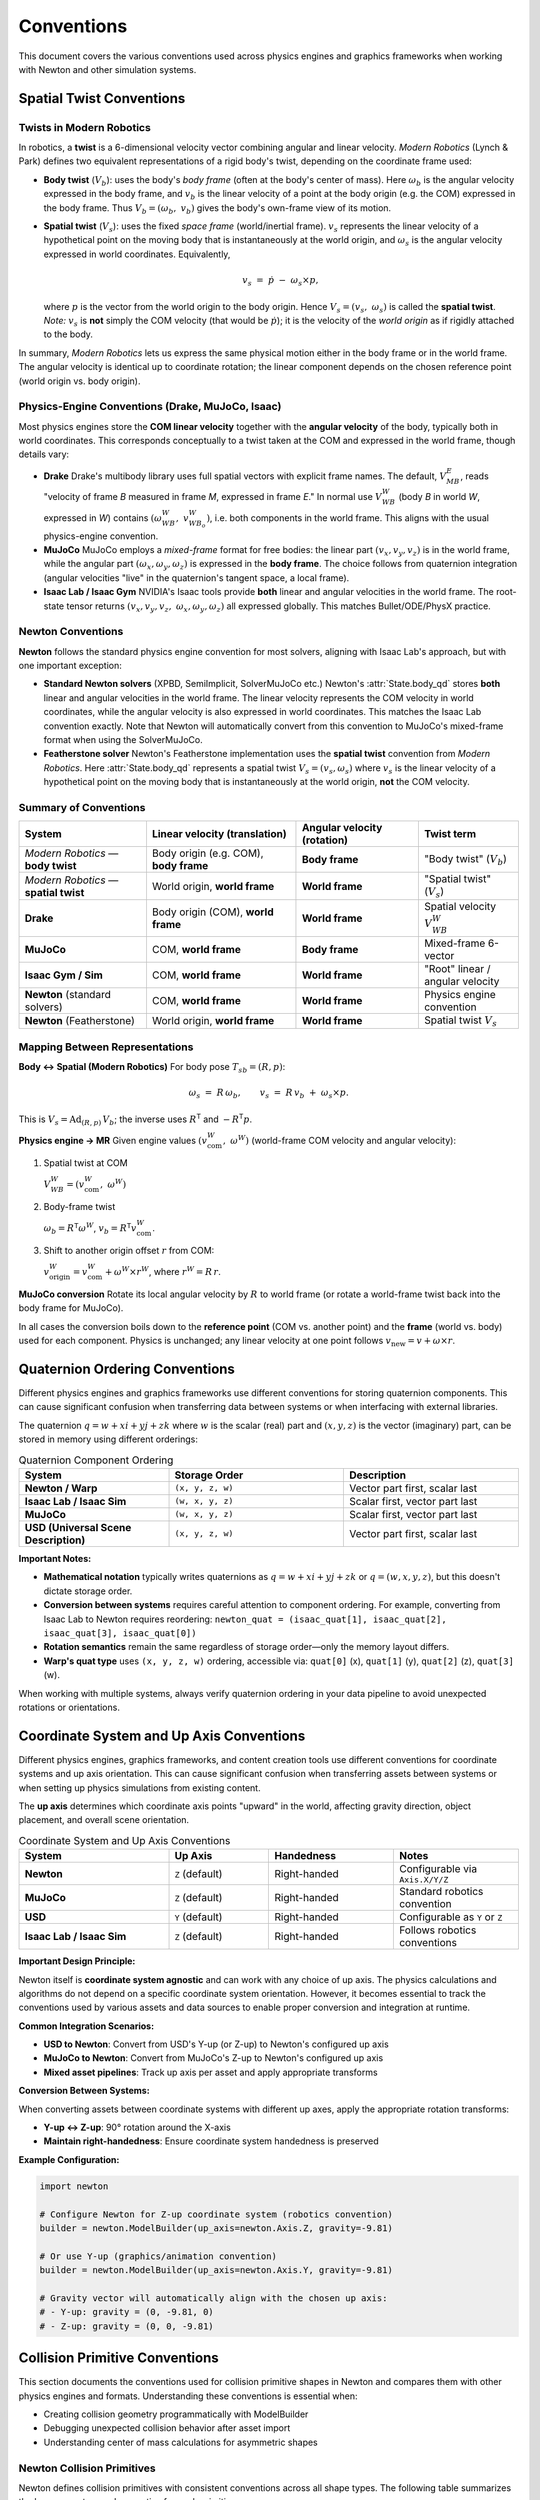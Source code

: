 
Conventions
===========

This document covers the various conventions used across physics engines and graphics frameworks when working with Newton and other simulation systems.

Spatial Twist Conventions
--------------------------

Twists in Modern Robotics
~~~~~~~~~~~~~~~~~~~~~~~~~~

In robotics, a **twist** is a 6-dimensional velocity vector combining angular
and linear velocity. *Modern Robotics* (Lynch & Park) defines two equivalent
representations of a rigid body's twist, depending on the coordinate frame
used:

* **Body twist** (:math:`V_b`):
  uses the body's *body frame* (often at the body's center of mass).
  Here :math:`\omega_b` is the angular velocity expressed in the body frame,
  and :math:`v_b` is the linear velocity of a point at the body origin
  (e.g. the COM) expressed in the body frame.  
  Thus :math:`V_b = (\omega_b,\;v_b)` gives the body's own-frame view of its
  motion.

* **Spatial twist** (:math:`V_s`):
  uses the fixed *space frame* (world/inertial frame).
  :math:`v_s` represents the linear velocity of a hypothetical point on the
  moving body that is instantaneously at the world origin, and
  :math:`\omega_s` is the angular velocity expressed in world coordinates.  Equivalently,

  .. math::

     v_s \;=\; \dot p \;-\; \omega_s \times p,

  where :math:`p` is the vector from the world origin to the body origin.
  Hence :math:`V_s = (v_s,\;\omega_s)` is called the **spatial twist**.
  *Note:* :math:`v_s` is **not** simply the COM velocity
  (that would be :math:`\dot p`); it is the velocity of the *world origin* as
  if rigidly attached to the body.

In summary, *Modern Robotics* lets us express the same physical motion either
in the body frame or in the world frame.  The angular velocity is identical
up to coordinate rotation; the linear component depends on the chosen
reference point (world origin vs. body origin).

Physics-Engine Conventions (Drake, MuJoCo, Isaac)
~~~~~~~~~~~~~~~~~~~~~~~~~~~~~~~~~~~~~~~~~~~~~~~~~~

Most physics engines store the **COM linear velocity** together with the
**angular velocity** of the body, typically both in world coordinates.  This
corresponds conceptually to a twist taken at the COM and expressed in the
world frame, though details vary:

* **Drake**  
  Drake's multibody library uses full spatial vectors with explicit frame
  names.  The default, :math:`V_{MB}^{E}`, reads "velocity of frame *B*
  measured in frame *M*, expressed in frame *E*."  In normal use
  :math:`V_{WB}^{W}` (body *B* in world *W*, expressed in *W*) contains
  :math:`(\omega_{WB}^{W},\;v_{WB_o}^{W})`, i.e. both components in the world
  frame.  This aligns with the usual physics-engine convention.

* **MuJoCo**  
  MuJoCo employs a *mixed-frame* format for free bodies:  
  the linear part :math:`(v_x,v_y,v_z)` is in the world frame, while the
  angular part :math:`(\omega_x,\omega_y,\omega_z)` is expressed in the **body
  frame**.  The choice follows from quaternion integration (angular velocities
  "live" in the quaternion's tangent space, a local frame).

* **Isaac Lab / Isaac Gym**  
  NVIDIA's Isaac tools provide **both** linear and angular velocities in the
  world frame.  The root-state tensor returns
  :math:`(v_x,v_y,v_z,\;\omega_x,\omega_y,\omega_z)` all expressed globally.
  This matches Bullet/ODE/PhysX practice.

.. _Twist conventions:

Newton Conventions
~~~~~~~~~~~~~~~~~~

**Newton** follows the standard physics engine convention for most solvers, 
aligning with Isaac Lab's approach, but with one important exception:

* **Standard Newton solvers** (XPBD, SemiImplicit, SolverMuJoCo etc.)  
  Newton's :attr:`State.body_qd` stores **both** linear and angular velocities 
  in the world frame. The linear velocity represents the COM velocity in world 
  coordinates, while the angular velocity is also expressed in world coordinates.
  This matches the Isaac Lab convention exactly. Note that Newton will automatically
  convert from this convention to MuJoCo's mixed-frame format when using the SolverMuJoCo.

* **Featherstone solver**  
  Newton's Featherstone implementation uses the **spatial twist** convention 
  from *Modern Robotics*. Here :attr:`State.body_qd` represents a spatial 
  twist :math:`V_s = (v_s, \omega_s)` where :math:`v_s` is the linear 
  velocity of a hypothetical point on the moving body that is instantaneously 
  at the world origin, **not** the COM velocity.

Summary of Conventions
~~~~~~~~~~~~~~~~~~~~~~

.. list-table::
   :header-rows: 1
   :widths: 28 33 27 22

   * - **System**
     - **Linear velocity** (translation)
     - **Angular velocity** (rotation)
     - **Twist term**
   * - *Modern Robotics* — **body twist**
     - Body origin (e.g. COM), **body frame**
     - **Body frame**
     - "Body twist" (:math:`V_b`)
   * - *Modern Robotics* — **spatial twist**
     - World origin, **world frame**
     - **World frame**
     - "Spatial twist" (:math:`V_s`)
   * - **Drake**
     - Body origin (COM), **world frame**
     - **World frame**
     - Spatial velocity :math:`V_{WB}^{W}`
   * - **MuJoCo**
     - COM, **world frame**
     - **Body frame**
     - Mixed-frame 6-vector
   * - **Isaac Gym / Sim**
     - COM, **world frame**
     - **World frame**
     - "Root" linear / angular velocity
   * - **Newton** (standard solvers)
     - COM, **world frame**
     - **World frame**
     - Physics engine convention
   * - **Newton** (Featherstone)
     - World origin, **world frame**
     - **World frame**
     - Spatial twist :math:`V_s`

Mapping Between Representations
~~~~~~~~~~~~~~~~~~~~~~~~~~~~~~~

**Body ↔ Spatial (Modern Robotics)**  
For body pose :math:`T_{sb}=(R,p)`:

.. math::

   \omega_s \;=\; R\,\omega_b,
   \qquad
   v_s \;=\; R\,v_b \;+\; \omega_s \times p.

This is :math:`V_s = \mathrm{Ad}_{(R,p)}\,V_b`;
the inverse uses :math:`R^{\mathsf T}` and :math:`-R^{\mathsf T}p`.

**Physics engine → MR**  
Given engine values :math:`(v_{\text{com}}^{W},\;\omega^{W})`
(world-frame COM velocity and angular velocity):

1. Spatial twist at COM  

   :math:`V_{WB}^{W} = (v_{\text{com}}^{W},\;\omega^{W})`

2. Body-frame twist  

   :math:`\omega_b = R^{\mathsf T}\omega^{W}`,
   :math:`v_b = R^{\mathsf T}v_{\text{com}}^{W}`.

3. Shift to another origin offset :math:`r` from COM:  

   :math:`v_{\text{origin}}^{W} = v_{\text{com}}^{W} + \omega^{W}\times r^{W}`,
   where :math:`r^{W}=R\,r`.

**MuJoCo conversion**  
Rotate its local angular velocity by :math:`R` to world frame
(or rotate a world-frame twist back into the body frame for MuJoCo).

In all cases the conversion boils down to the **reference point**
(COM vs. another point) and the **frame** (world vs. body) used for each
component.  Physics is unchanged; any linear velocity at one point follows
:math:`v_{\text{new}} = v + \omega\times r`.

Quaternion Ordering Conventions
--------------------------------

Different physics engines and graphics frameworks use different conventions 
for storing quaternion components. This can cause significant confusion when 
transferring data between systems or when interfacing with external libraries.

The quaternion :math:`q = w + xi + yj + zk` where :math:`w` is the scalar 
(real) part and :math:`(x, y, z)` is the vector (imaginary) part, can be 
stored in memory using different orderings:

.. list-table:: Quaternion Component Ordering
   :header-rows: 1
   :widths: 30 35 35

   * - **System**
     - **Storage Order**
     - **Description**
   * - **Newton / Warp**
     - ``(x, y, z, w)``
     - Vector part first, scalar last
   * - **Isaac Lab / Isaac Sim**
     - ``(w, x, y, z)``
     - Scalar first, vector part last
   * - **MuJoCo**
     - ``(w, x, y, z)``
     - Scalar first, vector part last
   * - **USD (Universal Scene Description)**
     - ``(x, y, z, w)``
     - Vector part first, scalar last

**Important Notes:**

* **Mathematical notation** typically writes quaternions as :math:`q = w + xi + yj + zk` 
  or :math:`q = (w, x, y, z)`, but this doesn't dictate storage order.

* **Conversion between systems** requires careful attention to component ordering.
  For example, converting from Isaac Lab to Newton requires reordering:
  ``newton_quat = (isaac_quat[1], isaac_quat[2], isaac_quat[3], isaac_quat[0])``

* **Rotation semantics** remain the same regardless of storage order—only the 
  memory layout differs.

* **Warp's quat type** uses ``(x, y, z, w)`` ordering, accessible via:
  ``quat[0]`` (x), ``quat[1]`` (y), ``quat[2]`` (z), ``quat[3]`` (w).

When working with multiple systems, always verify quaternion ordering in your 
data pipeline to avoid unexpected rotations or orientations.

Coordinate System and Up Axis Conventions
------------------------------------------

Different physics engines, graphics frameworks, and content creation tools use 
different conventions for coordinate systems and up axis orientation. This can 
cause significant confusion when transferring assets between systems or when 
setting up physics simulations from existing content.

The **up axis** determines which coordinate axis points "upward" in the world, 
affecting gravity direction, object placement, and overall scene orientation.

.. list-table:: Coordinate System and Up Axis Conventions
   :header-rows: 1
   :widths: 30 20 25 25

   * - **System**
     - **Up Axis**
     - **Handedness**
     - **Notes**
   * - **Newton**
     - ``Z`` (default)
     - Right-handed
     - Configurable via ``Axis.X/Y/Z``
   * - **MuJoCo**
     - ``Z`` (default)
     - Right-handed
     - Standard robotics convention
   * - **USD**
     - ``Y`` (default)
     - Right-handed
     - Configurable as ``Y`` or ``Z``
   * - **Isaac Lab / Isaac Sim**
     - ``Z`` (default)
     - Right-handed
     - Follows robotics conventions

**Important Design Principle:**

Newton itself is **coordinate system agnostic** and can work with any choice 
of up axis. The physics calculations and algorithms do not depend on a specific 
coordinate system orientation. However, it becomes essential to track the 
conventions used by various assets and data sources to enable proper conversion 
and integration at runtime.

**Common Integration Scenarios:**

* **USD to Newton**: Convert from USD's Y-up (or Z-up) to Newton's configured up axis
* **MuJoCo to Newton**: Convert from MuJoCo's Z-up to Newton's configured up axis  
* **Mixed asset pipelines**: Track up axis per asset and apply appropriate transforms

**Conversion Between Systems:**

When converting assets between coordinate systems with different up axes, 
apply the appropriate rotation transforms:

* **Y-up ↔ Z-up**: 90° rotation around the X-axis
* **Maintain right-handedness**: Ensure coordinate system handedness is preserved

**Example Configuration:**

.. code-block:: python

   import newton
   
   # Configure Newton for Z-up coordinate system (robotics convention)
   builder = newton.ModelBuilder(up_axis=newton.Axis.Z, gravity=-9.81)
   
   # Or use Y-up (graphics/animation convention)  
   builder = newton.ModelBuilder(up_axis=newton.Axis.Y, gravity=-9.81)
   
   # Gravity vector will automatically align with the chosen up axis:
   # - Y-up: gravity = (0, -9.81, 0)
   # - Z-up: gravity = (0, 0, -9.81)

Collision Primitive Conventions
-------------------------------

This section documents the conventions used for collision primitive shapes in Newton and compares them with other physics engines and formats. Understanding these conventions is essential when:

* Creating collision geometry programmatically with ModelBuilder
* Debugging unexpected collision behavior after asset import
* Understanding center of mass calculations for asymmetric shapes

Newton Collision Primitives
~~~~~~~~~~~~~~~~~~~~~~~~~~~

Newton defines collision primitives with consistent conventions across all shape types. The following table summarizes the key parameters and properties for each primitive:

.. list-table:: Newton Collision Primitive Specifications
   :header-rows: 1
   :widths: 15 20 35 30

   * - **Shape**
     - **Origin**
     - **Parameters**
     - **Notes**
   * - **Box**
     - Geometric center
     - ``hx``, ``hy``, ``hz`` (half-extents)
     - Edges aligned with local axes
   * - **Sphere**
     - Center
     - ``radius``
     - Uniform in all directions
   * - **Capsule**
     - Geometric center
     - ``radius``, ``half_height``
     - Extends along Z-axis; half_height excludes hemispherical caps
   * - **Cylinder**
     - Geometric center
     - ``radius``, ``half_height``
     - Extends along Z-axis
   * - **Cone**
     - Geometric center
     - ``radius`` (base), ``half_height``
     - Extends along Z-axis; base at -half_height, apex at +half_height
   * - **Plane**
     - Shape frame origin
     - ``width``, ``length`` (or 0,0 for infinite)
     - Normal along +Z of shape frame
   * - **Mesh**
     - User-defined
     - Vertex and triangle arrays
     - General triangle mesh (can be non-convex)

**Shape Orientation and Alignment**

All Newton primitives that have a primary axis (capsule, cylinder, cone) are aligned along the Z-axis in their local coordinate frame. The shape's transform determines its final position and orientation in the world or parent body frame.

**Center of Mass Considerations**

For most primitives, the center of mass coincides with the geometric origin. The cone is a notable exception:

* **Cone COM**: Located at ``(0, 0, -half_height/2)`` in the shape's local frame, which is 1/4 of the total height from the base toward the apex.

Collision Primitive Conventions Across Engines
~~~~~~~~~~~~~~~~~~~~~~~~~~~~~~~~~~~~~~~~~~~~~~~

The following tables compare how different engines and formats define common collision primitives:

**Sphere Primitives**

.. list-table::
   :header-rows: 1
   :widths: 25 35 40

   * - **System**
     - **Parameter Convention**
     - **Notes**
   * - **Newton**
     - ``radius``
     - Origin at center
   * - **MuJoCo**
     - ``size[0]`` = radius
     - Origin at center
   * - **USD (UsdGeomSphere)**
     - ``radius`` attribute
     - Origin at center
   * - **USD Physics**
     - ``radius`` attribute
     - Origin at center

**Box Primitives**

.. list-table::
   :header-rows: 1
   :widths: 25 35 40

   * - **System**
     - **Parameter Convention**
     - **Notes**
   * - **Newton**
     - Half-extents (``hx``, ``hy``, ``hz``)
     - Distance from center to face
   * - **MuJoCo**
     - Half-sizes in ``size`` attribute
     - Can use ``fromto`` (Newton importer doesn't support)
   * - **USD (UsdGeomCube)**
     - ``size`` attribute (full dimensions)
     - Edge length, not half-extent
   * - **USD Physics**
     - ``halfExtents`` attribute
     - Matches Newton convention

**Capsule Primitives**

.. list-table::
   :header-rows: 1
   :widths: 25 35 40

   * - **System**
     - **Parameter Convention**
     - **Notes**
   * - **Newton**
     - ``radius``, ``half_height`` (excludes caps)
     - Total length = 2*(radius + half_height)
   * - **MuJoCo**
     - ``size[0]`` = radius, ``size[1]`` = half-length (excludes caps)
     - Can also use ``fromto`` for endpoints
   * - **USD (UsdGeomCapsule)**
     - ``radius``, ``height`` (excludes caps)
     - Full height of cylindrical portion
   * - **USD Physics**
     - ``radius``, ``halfHeight`` (excludes caps)
     - Similar to Newton

**Cylinder Primitives**

.. list-table::
   :header-rows: 1
   :widths: 25 35 40

   * - **System**
     - **Parameter Convention**
     - **Notes**
   * - **Newton**
     - ``radius``, ``half_height``
     - Extends along Z-axis
   * - **MuJoCo**
     - ``size[0]`` = radius, ``size[1]`` = half-length
     - Can use ``fromto``; Newton's MJCF importer maps to capsule
   * - **USD (UsdGeomCylinder)**
     - ``radius``, ``height`` (full height)
     - Visual shape
   * - **USD Physics**
     - ``radius``, ``halfHeight``
     - Newton's USD importer creates actual cylinders

**Cone Primitives**

.. list-table::
   :header-rows: 1
   :widths: 25 35 40

   * - **System**
     - **Parameter Convention**
     - **Notes**
   * - **Newton**
     - ``radius`` (base), ``half_height``
     - COM offset at -half_height/2
   * - **MuJoCo**
     - Not supported
     - N/A
   * - **USD (UsdGeomCone)**
     - ``radius``, ``height`` (full height)
     - Visual representation
   * - **USD Physics**
     - ``radius``, ``halfHeight``
     - Physics representation

**Plane Primitives**

.. list-table::
   :header-rows: 1
   :widths: 25 35 40

   * - **System**
     - **Definition Method**
     - **Normal Direction**
   * - **Newton**
     - Transform-based or plane equation
     - +Z of shape frame
   * - **MuJoCo**
     - Size and orientation in body frame
     - +Z of geom frame
   * - **USD**
     - No standard plane primitive
     - Implementation-specific

**Mesh Primitives**

.. list-table::
   :header-rows: 1
   :widths: 25 35 40

   * - **System**
     - **Mesh Type**
     - **Notes**
   * - **Newton**
     - General triangle mesh
     - Can be non-convex
   * - **MuJoCo**
     - Convex hull only for collision
     - Visual mesh can be non-convex
   * - **USD (UsdGeomMesh)**
     - General polygon mesh
     - Visual representation
   * - **USD Physics**
     - Implementation-dependent
     - May use convex approximation

Import Handling
~~~~~~~~~~~~~~~

Newton's importers automatically handle convention differences when loading assets. No manual conversion is required when using these importers—they automatically transform shapes to Newton's conventions.

Practical Considerations
~~~~~~~~~~~~~~~~~~~~~~~~

**Creating Shapes Programmatically**

When using ModelBuilder to create shapes:

.. code-block:: python

   # Sphere - simple radius parameter
   builder.add_shape_sphere(body=0, radius=1.0)
   
   # Box uses half-extents
   builder.add_shape_box(body=0, hx=1.0, hy=0.5, hz=0.25)
   
   # Capsule half_height excludes caps
   # Total length = 2 * (radius + half_height) = 2 * (0.5 + 1.0) = 3.0
   builder.add_shape_capsule(body=0, radius=0.5, half_height=1.0)
   
   # Cylinder extends along Z-axis
   builder.add_shape_cylinder(body=0, radius=0.5, half_height=1.0)
   
   # Cone - note the COM offset affects dynamics
   # Base at z=-1.0, apex at z=+1.0, COM at z=-0.5
   builder.add_shape_cone(body=0, radius=0.5, half_height=1.0)
   
   # Plane normal points along +Z of shape frame
   builder.add_shape_plane(width=10.0, length=10.0)  # Bounded plane
   builder.add_shape_plane(width=0.0, length=0.0)    # Infinite plane
   
   # Mesh - general triangle mesh (can be non-convex)
   builder.add_shape_mesh(body=0, mesh=my_mesh)